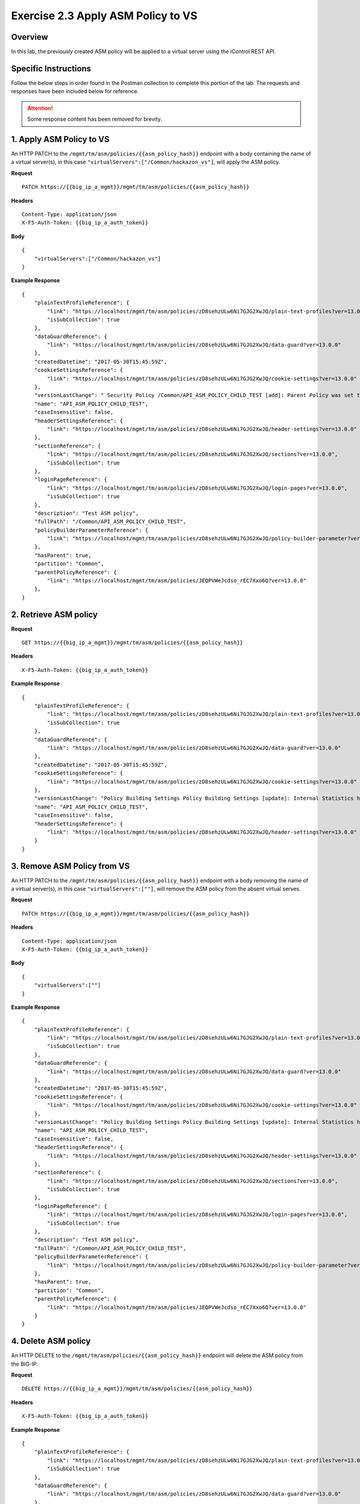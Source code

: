 Exercise 2.3 Apply ASM Policy to VS
----------------------------------------

Overview
~~~~~~~~~~~~~~~~~~~~~~~~~~~~~~~~~~~~~~~~~~~~~~~~~~~~~

In this lab, the previously created ASM policy will be applied to a virtual server using the iControl REST API.

Specific Instructions
~~~~~~~~~~~~~~~~~~~~~~~~~~~~~~~~~~~~~~~~~~~~~~~~~~~~~

Follow the below steps in order found in the Postman collection to complete this portion of the lab.  The requests and responses have been included below for reference.

.. ATTENTION:: Some response content has been removed for brevity.

1. Apply ASM Policy to VS
~~~~~~~~~~~~~~~~~~~~~~~~~~~~~~~~~~~~~~~~~~~~~~~~~~~~~

An HTTP PATCH to the ``/mgmt/tm/asm/policies/{{asm_policy_hash}}`` endpoint with a body containing the name of a virtual server(s), in this case ``"virtualServers":["/Common/hackazon_vs"]``, will apply the ASM policy.

**Request**

::

    PATCH https://{{big_ip_a_mgmt}}/mgmt/tm/asm/policies/{{asm_policy_hash}}

**Headers**

::

    Content-Type: application/json
    X-F5-Auth-Token: {{big_ip_a_auth_token}}

**Body**

::

    {
        "virtualServers":["/Common/hackazon_vs"]
    }

**Example Response**

::

    {
        "plainTextProfileReference": {
            "link": "https://localhost/mgmt/tm/asm/policies/zD8sehzULw6Ni7GJG2XwJQ/plain-text-profiles?ver=13.0.0",
            "isSubCollection": true
        },
        "dataGuardReference": {
            "link": "https://localhost/mgmt/tm/asm/policies/zD8sehzULw6Ni7GJG2XwJQ/data-guard?ver=13.0.0"
        },
        "createdDatetime": "2017-05-30T15:45:59Z",
        "cookieSettingsReference": {
            "link": "https://localhost/mgmt/tm/asm/policies/zD8sehzULw6Ni7GJG2XwJQ/cookie-settings?ver=13.0.0"
        },
        "versionLastChange": " Security Policy /Common/API_ASM_POLICY_CHILD_TEST [add]: Parent Policy was set to /Common/API_ASM_POLICY_TEST.\nType was set to Security.\nEncoding Selected was set to true.\nApplication Language was set to utf-8.\nCase Sensitivity was set to Case Sensitive.\nSecurity Policy Description was set to Fundamental Policy.\nLearning Mode was set to Automatic.\nActive was set to false.\nDifferentiate between HTTP and HTTPS URLs was set to Protocol Specific.\nPolicy Name was set to /Common/API_ASM_POLICY_CHILD_TEST.\nEnforcement Mode was set to Blocking. { audit: policy = /Common/API_ASM_POLICY_CHILD_TEST, username = admin, client IP = 192.168.2.112 }",
        "name": "API_ASM_POLICY_CHILD_TEST",
        "caseInsensitive": false,
        "headerSettingsReference": {
            "link": "https://localhost/mgmt/tm/asm/policies/zD8sehzULw6Ni7GJG2XwJQ/header-settings?ver=13.0.0"
        },
        "sectionReference": {
            "link": "https://localhost/mgmt/tm/asm/policies/zD8sehzULw6Ni7GJG2XwJQ/sections?ver=13.0.0",
            "isSubCollection": true
        },
        "loginPageReference": {
            "link": "https://localhost/mgmt/tm/asm/policies/zD8sehzULw6Ni7GJG2XwJQ/login-pages?ver=13.0.0",
            "isSubCollection": true
        },
        "description": "Test ASM policy",
        "fullPath": "/Common/API_ASM_POLICY_CHILD_TEST",
        "policyBuilderParameterReference": {
            "link": "https://localhost/mgmt/tm/asm/policies/zD8sehzULw6Ni7GJG2XwJQ/policy-builder-parameter?ver=13.0.0"
        },
        "hasParent": true,
        "partition": "Common",
        "parentPolicyReference": {
            "link": "https://localhost/mgmt/tm/asm/policies/JEQPVWeJcdso_rEC7Xxo6Q?ver=13.0.0"
        },
    }

2. Retrieve ASM policy
~~~~~~~~~~~~~~~~~~~~~~~~~~~~~~~~~~~~~~~~~~~~~~~~~~~~~

**Request**

::

    GET https://{{big_ip_a_mgmt}}/mgmt/tm/asm/policies/{{asm_policy_hash}}

**Headers**

::

    X-F5-Auth-Token: {{big_ip_a_auth_token}}

**Example Response**

::

    {
        "plainTextProfileReference": {
            "link": "https://localhost/mgmt/tm/asm/policies/zD8sehzULw6Ni7GJG2XwJQ/plain-text-profiles?ver=13.0.0",
            "isSubCollection": true
        },
        "dataGuardReference": {
            "link": "https://localhost/mgmt/tm/asm/policies/zD8sehzULw6Ni7GJG2XwJQ/data-guard?ver=13.0.0"
        },
        "createdDatetime": "2017-05-30T15:45:59Z",
        "cookieSettingsReference": {
            "link": "https://localhost/mgmt/tm/asm/policies/zD8sehzULw6Ni7GJG2XwJQ/cookie-settings?ver=13.0.0"
        },
        "versionLastChange": "Policy Building Settings Policy Building Settings [update]: Internal Statistics have been updated { audit: policy = /Common/API_ASM_POLICY_CHILD_TEST, component = Policy Builder }",
        "name": "API_ASM_POLICY_CHILD_TEST",
        "caseInsensitive": false,
        "headerSettingsReference": {
            "link": "https://localhost/mgmt/tm/asm/policies/zD8sehzULw6Ni7GJG2XwJQ/header-settings?ver=13.0.0"
        }
    }

3. Remove ASM Policy from VS
~~~~~~~~~~~~~~~~~~~~~~~~~~~~~~~~~~~~~~~~~~~~~~~~~~~~~

An HTTP PATCH to the ``/mgmt/tm/asm/policies/{{asm_policy_hash}}`` endpoint with a body removing the name of a virtual server(s), in this case ``"virtualServers":[""]``, will remove the ASM policy from the absent virtual serves.

**Request**

::

    PATCH https://{{big_ip_a_mgmt}}/mgmt/tm/asm/policies/{{asm_policy_hash}}

**Headers**

::

    Content-Type: application/json
    X-F5-Auth-Token: {{big_ip_a_auth_token}}

**Body**

::

    {
        "virtualServers":[""]
    }

**Example Response**

::

    {
        "plainTextProfileReference": {
            "link": "https://localhost/mgmt/tm/asm/policies/zD8sehzULw6Ni7GJG2XwJQ/plain-text-profiles?ver=13.0.0",
            "isSubCollection": true
        },
        "dataGuardReference": {
            "link": "https://localhost/mgmt/tm/asm/policies/zD8sehzULw6Ni7GJG2XwJQ/data-guard?ver=13.0.0"
        },
        "createdDatetime": "2017-05-30T15:45:59Z",
        "cookieSettingsReference": {
            "link": "https://localhost/mgmt/tm/asm/policies/zD8sehzULw6Ni7GJG2XwJQ/cookie-settings?ver=13.0.0"
        },
        "versionLastChange": "Policy Building Settings Policy Building Settings [update]: Internal Statistics have been updated { audit: policy = /Common/API_ASM_POLICY_CHILD_TEST, component = Policy Builder }",
        "name": "API_ASM_POLICY_CHILD_TEST",
        "caseInsensitive": false,
        "headerSettingsReference": {
            "link": "https://localhost/mgmt/tm/asm/policies/zD8sehzULw6Ni7GJG2XwJQ/header-settings?ver=13.0.0"
        },
        "sectionReference": {
            "link": "https://localhost/mgmt/tm/asm/policies/zD8sehzULw6Ni7GJG2XwJQ/sections?ver=13.0.0",
            "isSubCollection": true
        },
        "loginPageReference": {
            "link": "https://localhost/mgmt/tm/asm/policies/zD8sehzULw6Ni7GJG2XwJQ/login-pages?ver=13.0.0",
            "isSubCollection": true
        },
        "description": "Test ASM policy",
        "fullPath": "/Common/API_ASM_POLICY_CHILD_TEST",
        "policyBuilderParameterReference": {
            "link": "https://localhost/mgmt/tm/asm/policies/zD8sehzULw6Ni7GJG2XwJQ/policy-builder-parameter?ver=13.0.0"
        },
        "hasParent": true,
        "partition": "Common",
        "parentPolicyReference": {
            "link": "https://localhost/mgmt/tm/asm/policies/JEQPVWeJcdso_rEC7Xxo6Q?ver=13.0.0"
        }
    }

4. Delete ASM policy
~~~~~~~~~~~~~~~~~~~~~~~~~~~~~~~~~~~~~~~~~~~~~~~~~~~~~

An HTTP DELETE to the ``/mgmt/tm/asm/policies/{{asm_policy_hash}}`` endpoint will delete the ASM policy from the BIG-IP.

**Request**

::

    DELETE https://{{big_ip_a_mgmt}}/mgmt/tm/asm/policies/{{asm_policy_hash}}

**Headers**

::

    X-F5-Auth-Token: {{big_ip_a_auth_token}}

**Example Response**

::

    {
        "plainTextProfileReference": {
            "link": "https://localhost/mgmt/tm/asm/policies/zD8sehzULw6Ni7GJG2XwJQ/plain-text-profiles?ver=13.0.0",
            "isSubCollection": true
        },
        "dataGuardReference": {
            "link": "https://localhost/mgmt/tm/asm/policies/zD8sehzULw6Ni7GJG2XwJQ/data-guard?ver=13.0.0"
        },
        "createdDatetime": "2017-05-30T15:45:59Z",
        "cookieSettingsReference": {
            "link": "https://localhost/mgmt/tm/asm/policies/zD8sehzULw6Ni7GJG2XwJQ/cookie-settings?ver=13.0.0"
        },
        "versionLastChange": "Policy Building Settings Policy Building Settings [update]: Internal Statistics have been updated { audit: policy = /Common/API_ASM_POLICY_CHILD_TEST, component = Policy Builder }",
        "name": "API_ASM_POLICY_CHILD_TEST",
        "caseInsensitive": false,
        "headerSettingsReference": {
            "link": "https://localhost/mgmt/tm/asm/policies/zD8sehzULw6Ni7GJG2XwJQ/header-settings?ver=13.0.0"
        }
    }
